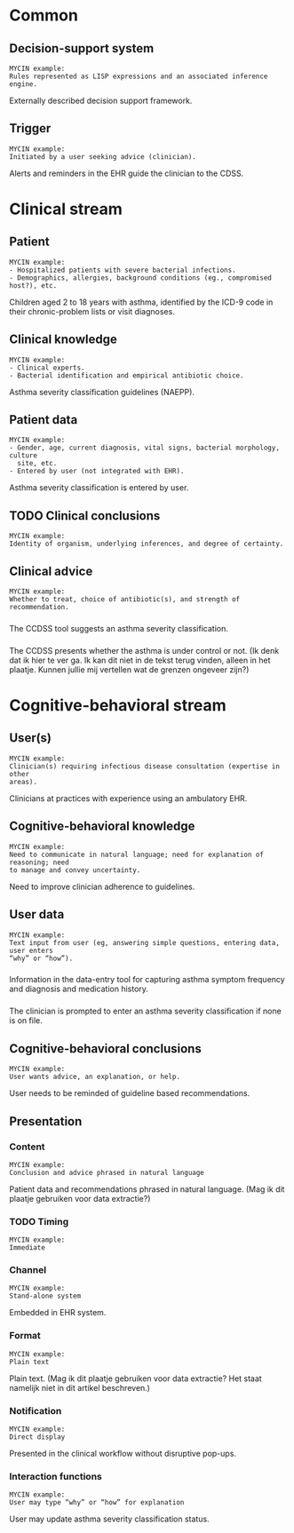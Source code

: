* Common
** Decision-support system
SCHEDULED: <2016-04-11 Mon 21:29>
:PROPERTIES:
:PAGE: 2
:END:

#+BEGIN_EXAMPLE
MYCIN example:
Rules represented as LISP expressions and an associated inference engine.
#+END_EXAMPLE

Externally described decision support framework.


** Trigger
SCHEDULED: <2016-04-11 Mon 21:08>
:PROPERTIES:
:PAGE: 2
:END:

#+BEGIN_EXAMPLE
MYCIN example:
Initiated by a user seeking advice (clinician).
#+END_EXAMPLE

Alerts and reminders in the EHR guide the clinician to the CDSS.


* Clinical stream
** Patient
SCHEDULED: <2016-04-11 Mon 21:02>
:PROPERTIES:
:PAGE: 1
:END:

#+BEGIN_EXAMPLE
MYCIN example:
- Hospitalized patients with severe bacterial infections.
- Demographics, allergies, background conditions (eg., compromised host?), etc.
#+END_EXAMPLE

Children aged 2 to 18 years with asthma, identified by the ICD-9 code in their
chronic-problem lists or visit diagnoses.


** Clinical knowledge
SCHEDULED: <2016-04-11 Mon 21:12>
:PROPERTIES:
:PAGE: 2
:END:

#+BEGIN_EXAMPLE
MYCIN example:
- Clinical experts.
- Bacterial identification and empirical antibiotic choice.
#+END_EXAMPLE

Asthma severity classification guidelines (NAEPP).


** Patient data
SCHEDULED: <2016-04-11 Mon 21:06>
:PROPERTIES:
:PAGE: 2
:END:

#+BEGIN_EXAMPLE
MYCIN example:
- Gender, age, current diagnosis, vital signs, bacterial morphology, culture
  site, etc.
- Entered by user (not integrated with EHR).
#+END_EXAMPLE

Asthma severity classification is entered by user.


** TODO Clinical conclusions

#+BEGIN_EXAMPLE
MYCIN example:
Identity of organism, underlying inferences, and degree of certainty.
#+END_EXAMPLE

** Clinical advice

#+BEGIN_EXAMPLE
MYCIN example:
Whether to treat, choice of antibiotic(s), and strength of recommendation.
#+END_EXAMPLE

*** 
SCHEDULED: <2016-04-11 Mon 21:07>
:PROPERTIES:
:PAGE: 2
:END:

The CCDSS tool suggests an asthma severity classification.

*** 
SCHEDULED: <2016-04-11 Mon 21:16>
:PROPERTIES:
:PAGE: 2
:END:

The CCDSS presents whether the asthma is under control or not. (Ik denk dat ik
hier te ver ga. Ik kan dit niet in de tekst terug vinden, alleen in het plaatje.
Kunnen jullie mij vertellen wat de grenzen ongeveer zijn?)


* Cognitive-behavioral stream
** User(s)
SCHEDULED: <2016-04-11 Mon 21:03>
:PROPERTIES:
:PAGE: 1
:END:

#+BEGIN_EXAMPLE
MYCIN example:
Clinician(s) requiring infectious disease consultation (expertise in other
areas).
#+END_EXAMPLE

Clinicians at practices with experience using an ambulatory EHR.


** Cognitive-behavioral knowledge
SCHEDULED: <2016-04-11 Mon 21:02>
:PROPERTIES:
:PAGE: 0
:END:

#+BEGIN_EXAMPLE
MYCIN example:
Need to communicate in natural language; need for explanation of reasoning; need
to manage and convey uncertainty.
#+END_EXAMPLE

Need to improve clinician adherence to guidelines.


** User data

#+BEGIN_EXAMPLE
MYCIN example:
Text input from user (eg, answering simple questions, entering data, user enters
“why” or “how”).
#+END_EXAMPLE

*** 
SCHEDULED: <2016-04-11 Mon 21:03>
:PROPERTIES:
:PAGE: 2
:END:

Information in the data-entry tool for capturing asthma symptom frequency and
diagnosis and medication history.

*** 
SCHEDULED: <2016-04-11 Mon 21:29>
:PROPERTIES:
:PAGE: 2
:END:

The clinician is prompted to enter an asthma severity classification if none is
on file.


** Cognitive-behavioral conclusions
SCHEDULED: <2016-04-11 Mon 21:03>
:PROPERTIES:
:PAGE: 2
:END:

#+BEGIN_EXAMPLE
MYCIN example:
User wants advice, an explanation, or help.
#+END_EXAMPLE

User needs to be reminded of guideline based recommendations.


** Presentation
*** Content
SCHEDULED: <2016-04-11 Mon 21:10>
:PROPERTIES:
:PAGE: 2
:END:

#+BEGIN_EXAMPLE
MYCIN example:
Conclusion and advice phrased in natural language
#+END_EXAMPLE

Patient data and recommendations phrased in natural language. (Mag ik dit
plaatje gebruiken voor data extractie?)


*** TODO Timing

#+BEGIN_EXAMPLE
MYCIN example:
Immediate
#+END_EXAMPLE

*** Channel
SCHEDULED: <2016-04-11 Mon 21:02>
:PROPERTIES:
:PAGE: 1
:END:

#+BEGIN_EXAMPLE
MYCIN example:
Stand-alone system
#+END_EXAMPLE

Embedded in EHR system.


*** Format
SCHEDULED: <2016-04-11 Mon 21:32>
:PROPERTIES:
:PAGE: 2
:END:

#+BEGIN_EXAMPLE
MYCIN example:
Plain text
#+END_EXAMPLE

Plain text. (Mag ik dit plaatje gebruiken voor data extractie? Het staat
namelijk niet in dit artikel beschreven.)


*** Notification
SCHEDULED: <2016-04-11 Mon 21:03>
:PROPERTIES:
:PAGE: 2
:END:

#+BEGIN_EXAMPLE
MYCIN example:
Direct display
#+END_EXAMPLE

Presented in the clinical workflow without disruptive pop-ups.


*** Interaction functions
SCHEDULED: <2016-04-11 Mon 21:03>
:PROPERTIES:
:PAGE: 2
:END:

#+BEGIN_EXAMPLE
MYCIN example:
User may type “why” or “how” for explanation
#+END_EXAMPLE

User may update asthma severity classification status.



